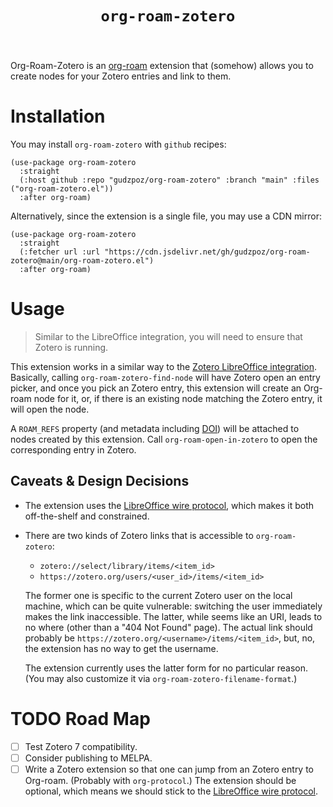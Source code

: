 #+title: ~org-roam-zotero~

Org-Roam-Zotero is an [[https://github.com/org-roam/org-roam][org-roam]] extension that (somehow) allows you
to create nodes for your Zotero entries and link to them.

* Installation

You may install ~org-roam-zotero~ with ~github~ recipes:

#+begin_src elisp
  (use-package org-roam-zotero
    :straight
    (:host github :repo "gudzpoz/org-roam-zotero" :branch "main" :files ("org-roam-zotero.el"))
    :after org-roam)
#+end_src

Alternatively, since the extension is a single file, you may use a CDN mirror:

#+begin_src elisp
  (use-package org-roam-zotero
    :straight
    (:fetcher url :url "https://cdn.jsdelivr.net/gh/gudzpoz/org-roam-zotero@main/org-roam-zotero.el")
    :after org-roam)
#+end_src

* Usage

#+begin_quote
Similar to the LibreOffice integration, you will need to ensure that Zotero is running.
#+end_quote

This extension works in a similar way to the [[https://github.com/zotero/zotero-libreoffice-integration][Zotero LibreOffice integration]].
Basically, calling ~org-roam-zotero-find-node~ will have Zotero open an entry picker,
and once you pick an Zotero entry, this extension will create an Org-roam node for it,
or, if there is an existing node matching the Zotero entry, it will open the node.

A ~ROAM_REFS~ property (and metadata including [[https://en.wikipedia.org/wiki/Digital_object_identifier][DOI]]) will be attached to nodes created by this extension.
Call ~org-roam-open-in-zotero~ to open the corresponding entry in Zotero.

** Caveats & Design Decisions

- The extension uses the [[https://www.zotero.org/support/dev/client_coding/libreoffice_plugin_wire_protocol][LibreOffice wire protocol]], which makes it both off-the-shelf and constrained.

- There are two kinds of Zotero links that is accessible to ~org-roam-zotero~:

  - ~zotero://select/library/items/<item_id>~
  - ~https://zotero.org/users/<user_id>/items/<item_id>~

  The former one is specific to the current Zotero user on the local machine,
  which can be quite vulnerable: switching the user immediately makes the link inaccessible.
  The latter, while seems like an URI, leads to no where (other than a "404 Not Found" page).
  The actual link should probably be ~https://zotero.org/<username>/items/<item_id>~,
  but, no, the extension has no way to get the username.

  The extension currently uses the latter form for no particular reason.
  (You may also customize it via ~org-roam-zotero-filename-format~.)

* TODO Road Map

- [ ] Test Zotero 7 compatibility.
- [ ] Consider publishing to MELPA.
- [ ] Write a Zotero extension so that one can jump from an Zotero entry to Org-roam.
  (Probably with ~org-protocol~.)
  The extension should be optional, which means we should stick to the [[https://www.zotero.org/support/dev/client_coding/libreoffice_plugin_wire_protocol][LibreOffice wire protocol]].
